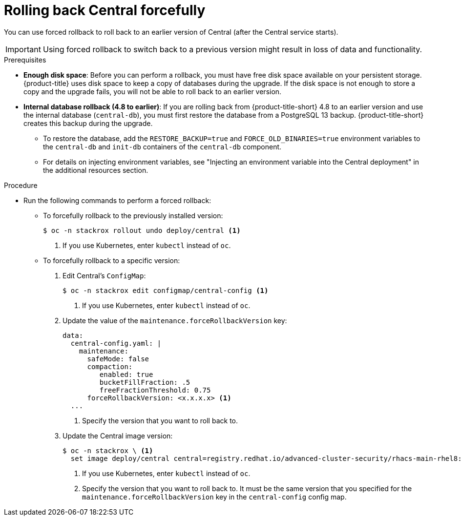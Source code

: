 // Module included in the following assemblies:
//
// * upgrade/upgrade-from-44.adoc
:_mod-docs-content-type: PROCEDURE
[id="rollback-central-forced_{context}"]
= Rolling back Central forcefully

[role="_abstract"]
You can use forced rollback to roll back to an earlier version of Central (after the Central service starts).

[IMPORTANT]
====
Using forced rollback to switch back to a previous version might result in loss of data and functionality.
====

.Prerequisites

* **Enough disk space**: Before you can perform a rollback, you must have free disk space available on your persistent storage. {product-title} uses disk space to keep a copy of databases during the upgrade. If the disk space is not enough to store a copy and the upgrade fails, you will not be able to roll back to an earlier version.
* **Internal database rollback (4.8 to earlier)**: If you are rolling back from {product-title-short} 4.8 to an earlier version and use the internal database (`central-db`), you must first restore the database from a PostgreSQL 13 backup.
{product-title-short} creates this backup during the upgrade.

** To restore the database, add the `RESTORE_BACKUP=true` and `FORCE_OLD_BINARIES=true` environment variables to the `central-db` and `init-db` containers of the `central-db` component.
** For details on injecting environment variables, see "Injecting an environment variable into the Central deployment" in the additional resources section.

.Procedure

* Run the following commands to perform a forced rollback:
** To forcefully rollback to the previously installed version:
+
[source,terminal]
----
$ oc -n stackrox rollout undo deploy/central <1>
----
<1> If you use Kubernetes, enter `kubectl` instead of `oc`.
** To forcefully rollback to a specific version:
. Edit Central's `ConfigMap`:
+
[source,terminal]
----
$ oc -n stackrox edit configmap/central-config <1>
----
<1> If you use Kubernetes, enter `kubectl` instead of `oc`.
. Update the value of the `maintenance.forceRollbackVersion` key:
+
[source,yaml]
----
data:
  central-config.yaml: |
    maintenance:
      safeMode: false
      compaction:
         enabled: true
         bucketFillFraction: .5
         freeFractionThreshold: 0.75
      forceRollbackVersion: <x.x.x.x> <1>
  ...
----
<1> Specify the version that you want to roll back to.
. Update the Central image version:
+
[source,terminal]
----
$ oc -n stackrox \ <1>
  set image deploy/central central=registry.redhat.io/advanced-cluster-security/rhacs-main-rhel8:<x.x.x.x> <2>
----
<1> If you use Kubernetes, enter `kubectl` instead of `oc`.
<2> Specify the version that you want to roll back to. It must be the same version that you specified for the `maintenance.forceRollbackVersion` key in the `central-config` config map.
